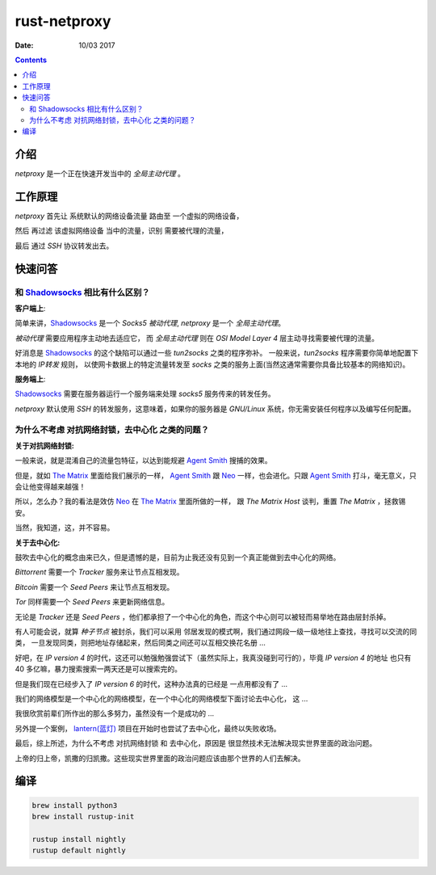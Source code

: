 rust-netproxy
=====================

:Date: 10/03 2017

.. contents::


介绍
--------

`netproxy` 是一个正在快速开发当中的 `全局主动代理` 。



工作原理
---------

`netproxy` 首先让 系统默认的网络设备流量 路由至 一个虚拟的网络设备，

然后 再过滤 该虚拟网络设备 当中的流量，识别 需要被代理的流量，

最后 通过 `SSH` 协议转发出去。


快速问答
----------

和 `Shadowsocks <http://github.com/shadowsocks/>`_ 相比有什么区别？
~~~~~~~~~~~~~~~~~~~~~~~~~~~~~~~~~~~~~~~~~~~~~~~~~~~~~~~~~~~~~~~~~~~~~~~~~~~~

**客户端上**:

简单来讲，`Shadowsocks`_ 是一个 `Socks5` `被动代理`, `netproxy` 是一个 `全局主动代理`。

`被动代理` 需要应用程序主动地去适应它， 而 `全局主动代理` 则在 `OSI Model Layer 4` 层主动寻找需要被代理的流量。

好消息是 `Shadowsocks`_ 的这个缺陷可以通过一些 `tun2socks` 之类的程序弥补。
一般来说，`tun2socks` 程序需要你简单地配置下本地的 `IP转发` 规则，
以使网卡数据上的特定流量转发至 `socks` 之类的服务上面(当然这通常需要你具备比较基本的网络知识)。 

**服务端上**:

`Shadowsocks`_ 需要在服务器运行一个服务端来处理 `socks5` 服务传来的转发任务。

`netproxy` 默认使用 `SSH` 的转发服务，这意味着，如果你的服务器是 `GNU/Linux` 系统，你无需安装任何程序以及编写任何配置。


为什么不考虑 对抗网络封锁，去中心化 之类的问题？
~~~~~~~~~~~~~~~~~~~~~~~~~~~~~~~~~~~~~~~~~~~~~~~~~~~~~~~~~~~~~~~~~~~~~~~~~~~~~~

**关于对抗网络封锁:**

一般来说，就是混淆自己的流量包特征，以达到能规避 `Agent Smith <http://www.imdb.com/character/ch0000745/?ref_=tt_cl_t4>`_ 搜捕的效果。

但是，就如 `The Matrix <http://www.imdb.com/title/tt0133093/>`_ 里面给我们展示的一样，
`Agent Smith`_ 跟 `Neo <http://www.imdb.com/character/ch0000741/?ref_=tt_cl_t1>`_ 
一样，也会进化。只跟 `Agent Smith`_ 打斗，毫无意义，只会让他变得越来越强！

所以，怎么办？我的看法是效仿 `Neo`_ 在 `The Matrix`_
里面所做的一样， 跟 `The Matrix Host` 谈判，重置 `The Matrix` ，拯救锡安。

当然，我知道，这，并不容易。


**关于去中心化:**

鼓吹去中心化的概念由来已久，但是遗憾的是，目前为止我还没有见到一个真正能做到去中心化的网络。

`Bittorrent` 需要一个 `Tracker` 服务来让节点互相发现。

`Bitcoin` 需要一个 `Seed Peers` 来让节点互相发现。

`Tor` 同样需要一个 `Seed Peers` 来更新网络信息。

无论是 `Tracker` 还是 `Seed Peers` ，他们都承担了一个中心化的角色，而这个中心则可以被轻而易举地在路由层封杀掉。

有人可能会说，就算 `种子节点` 被封杀，我们可以采用 邻居发现的模式啊，我们通过网段一级一级地往上查找，寻找可以交流的同类，
一旦发现同类，则把地址存储起来，然后同类之间还可以互相交换花名册 ...

好吧，在 `IP version 4` 的时代，这还可以勉强勉强尝试下（虽然实际上，我真没碰到可行的），毕竟 `IP version 4` 的地址
也只有 40 多亿嘛，暴力搜索搜索一两天还是可以搜索完的。

但是我们现在已经步入了 `IP version 6` 的时代，这种办法真的已经是 一点用都没有了 ...


我们的网络模型是一个中心化的网络模型，在一个中心化的网络模型下面讨论去中心化， 这 ...

我很欣赏前辈们所作出的那么多努力，虽然没有一个是成功的 ...


另外提一个案例， `lantern(蓝灯) <https://github.com/getlantern/lantern>`_ 项目在开始时也尝试了去中心化，最终以失败收场。


最后，综上所述，为什么不考虑 对抗网络封锁 和 去中心化，原因是 很显然技术无法解决现实世界里面的政治问题。

上帝的归上帝，凯撒的归凯撒。这些现实世界里面的政治问题应该由那个世界的人们去解决。



编译
--------


.. code:: bash
    
    brew install python3
    brew install rustup-init

    rustup install nightly
    rustup default nightly


